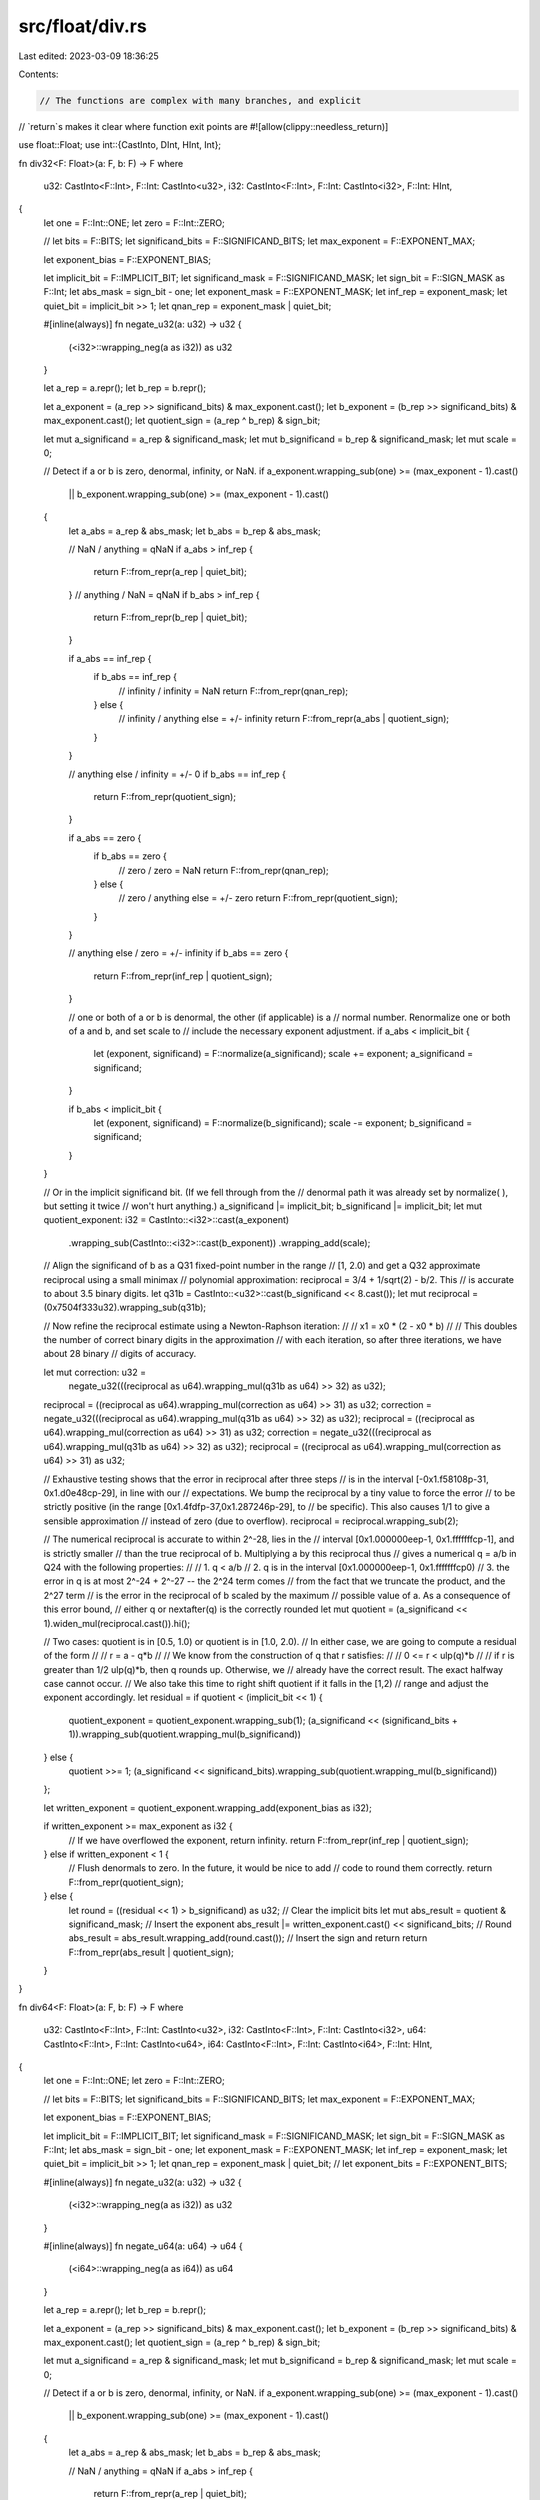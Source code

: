 src/float/div.rs
================

Last edited: 2023-03-09 18:36:25

Contents:

.. code-block:: rs

    // The functions are complex with many branches, and explicit
// `return`s makes it clear where function exit points are
#![allow(clippy::needless_return)]

use float::Float;
use int::{CastInto, DInt, HInt, Int};

fn div32<F: Float>(a: F, b: F) -> F
where
    u32: CastInto<F::Int>,
    F::Int: CastInto<u32>,
    i32: CastInto<F::Int>,
    F::Int: CastInto<i32>,
    F::Int: HInt,
{
    let one = F::Int::ONE;
    let zero = F::Int::ZERO;

    // let bits = F::BITS;
    let significand_bits = F::SIGNIFICAND_BITS;
    let max_exponent = F::EXPONENT_MAX;

    let exponent_bias = F::EXPONENT_BIAS;

    let implicit_bit = F::IMPLICIT_BIT;
    let significand_mask = F::SIGNIFICAND_MASK;
    let sign_bit = F::SIGN_MASK as F::Int;
    let abs_mask = sign_bit - one;
    let exponent_mask = F::EXPONENT_MASK;
    let inf_rep = exponent_mask;
    let quiet_bit = implicit_bit >> 1;
    let qnan_rep = exponent_mask | quiet_bit;

    #[inline(always)]
    fn negate_u32(a: u32) -> u32 {
        (<i32>::wrapping_neg(a as i32)) as u32
    }

    let a_rep = a.repr();
    let b_rep = b.repr();

    let a_exponent = (a_rep >> significand_bits) & max_exponent.cast();
    let b_exponent = (b_rep >> significand_bits) & max_exponent.cast();
    let quotient_sign = (a_rep ^ b_rep) & sign_bit;

    let mut a_significand = a_rep & significand_mask;
    let mut b_significand = b_rep & significand_mask;
    let mut scale = 0;

    // Detect if a or b is zero, denormal, infinity, or NaN.
    if a_exponent.wrapping_sub(one) >= (max_exponent - 1).cast()
        || b_exponent.wrapping_sub(one) >= (max_exponent - 1).cast()
    {
        let a_abs = a_rep & abs_mask;
        let b_abs = b_rep & abs_mask;

        // NaN / anything = qNaN
        if a_abs > inf_rep {
            return F::from_repr(a_rep | quiet_bit);
        }
        // anything / NaN = qNaN
        if b_abs > inf_rep {
            return F::from_repr(b_rep | quiet_bit);
        }

        if a_abs == inf_rep {
            if b_abs == inf_rep {
                // infinity / infinity = NaN
                return F::from_repr(qnan_rep);
            } else {
                // infinity / anything else = +/- infinity
                return F::from_repr(a_abs | quotient_sign);
            }
        }

        // anything else / infinity = +/- 0
        if b_abs == inf_rep {
            return F::from_repr(quotient_sign);
        }

        if a_abs == zero {
            if b_abs == zero {
                // zero / zero = NaN
                return F::from_repr(qnan_rep);
            } else {
                // zero / anything else = +/- zero
                return F::from_repr(quotient_sign);
            }
        }

        // anything else / zero = +/- infinity
        if b_abs == zero {
            return F::from_repr(inf_rep | quotient_sign);
        }

        // one or both of a or b is denormal, the other (if applicable) is a
        // normal number.  Renormalize one or both of a and b, and set scale to
        // include the necessary exponent adjustment.
        if a_abs < implicit_bit {
            let (exponent, significand) = F::normalize(a_significand);
            scale += exponent;
            a_significand = significand;
        }

        if b_abs < implicit_bit {
            let (exponent, significand) = F::normalize(b_significand);
            scale -= exponent;
            b_significand = significand;
        }
    }

    // Or in the implicit significand bit.  (If we fell through from the
    // denormal path it was already set by normalize( ), but setting it twice
    // won't hurt anything.)
    a_significand |= implicit_bit;
    b_significand |= implicit_bit;
    let mut quotient_exponent: i32 = CastInto::<i32>::cast(a_exponent)
        .wrapping_sub(CastInto::<i32>::cast(b_exponent))
        .wrapping_add(scale);

    // Align the significand of b as a Q31 fixed-point number in the range
    // [1, 2.0) and get a Q32 approximate reciprocal using a small minimax
    // polynomial approximation: reciprocal = 3/4 + 1/sqrt(2) - b/2.  This
    // is accurate to about 3.5 binary digits.
    let q31b = CastInto::<u32>::cast(b_significand << 8.cast());
    let mut reciprocal = (0x7504f333u32).wrapping_sub(q31b);

    // Now refine the reciprocal estimate using a Newton-Raphson iteration:
    //
    //     x1 = x0 * (2 - x0 * b)
    //
    // This doubles the number of correct binary digits in the approximation
    // with each iteration, so after three iterations, we have about 28 binary
    // digits of accuracy.

    let mut correction: u32 =
        negate_u32(((reciprocal as u64).wrapping_mul(q31b as u64) >> 32) as u32);
    reciprocal = ((reciprocal as u64).wrapping_mul(correction as u64) >> 31) as u32;
    correction = negate_u32(((reciprocal as u64).wrapping_mul(q31b as u64) >> 32) as u32);
    reciprocal = ((reciprocal as u64).wrapping_mul(correction as u64) >> 31) as u32;
    correction = negate_u32(((reciprocal as u64).wrapping_mul(q31b as u64) >> 32) as u32);
    reciprocal = ((reciprocal as u64).wrapping_mul(correction as u64) >> 31) as u32;

    // Exhaustive testing shows that the error in reciprocal after three steps
    // is in the interval [-0x1.f58108p-31, 0x1.d0e48cp-29], in line with our
    // expectations.  We bump the reciprocal by a tiny value to force the error
    // to be strictly positive (in the range [0x1.4fdfp-37,0x1.287246p-29], to
    // be specific).  This also causes 1/1 to give a sensible approximation
    // instead of zero (due to overflow).
    reciprocal = reciprocal.wrapping_sub(2);

    // The numerical reciprocal is accurate to within 2^-28, lies in the
    // interval [0x1.000000eep-1, 0x1.fffffffcp-1], and is strictly smaller
    // than the true reciprocal of b.  Multiplying a by this reciprocal thus
    // gives a numerical q = a/b in Q24 with the following properties:
    //
    //    1. q < a/b
    //    2. q is in the interval [0x1.000000eep-1, 0x1.fffffffcp0)
    //    3. the error in q is at most 2^-24 + 2^-27 -- the 2^24 term comes
    //       from the fact that we truncate the product, and the 2^27 term
    //       is the error in the reciprocal of b scaled by the maximum
    //       possible value of a.  As a consequence of this error bound,
    //       either q or nextafter(q) is the correctly rounded
    let mut quotient = (a_significand << 1).widen_mul(reciprocal.cast()).hi();

    // Two cases: quotient is in [0.5, 1.0) or quotient is in [1.0, 2.0).
    // In either case, we are going to compute a residual of the form
    //
    //     r = a - q*b
    //
    // We know from the construction of q that r satisfies:
    //
    //     0 <= r < ulp(q)*b
    //
    // if r is greater than 1/2 ulp(q)*b, then q rounds up.  Otherwise, we
    // already have the correct result.  The exact halfway case cannot occur.
    // We also take this time to right shift quotient if it falls in the [1,2)
    // range and adjust the exponent accordingly.
    let residual = if quotient < (implicit_bit << 1) {
        quotient_exponent = quotient_exponent.wrapping_sub(1);
        (a_significand << (significand_bits + 1)).wrapping_sub(quotient.wrapping_mul(b_significand))
    } else {
        quotient >>= 1;
        (a_significand << significand_bits).wrapping_sub(quotient.wrapping_mul(b_significand))
    };

    let written_exponent = quotient_exponent.wrapping_add(exponent_bias as i32);

    if written_exponent >= max_exponent as i32 {
        // If we have overflowed the exponent, return infinity.
        return F::from_repr(inf_rep | quotient_sign);
    } else if written_exponent < 1 {
        // Flush denormals to zero.  In the future, it would be nice to add
        // code to round them correctly.
        return F::from_repr(quotient_sign);
    } else {
        let round = ((residual << 1) > b_significand) as u32;
        // Clear the implicit bits
        let mut abs_result = quotient & significand_mask;
        // Insert the exponent
        abs_result |= written_exponent.cast() << significand_bits;
        // Round
        abs_result = abs_result.wrapping_add(round.cast());
        // Insert the sign and return
        return F::from_repr(abs_result | quotient_sign);
    }
}

fn div64<F: Float>(a: F, b: F) -> F
where
    u32: CastInto<F::Int>,
    F::Int: CastInto<u32>,
    i32: CastInto<F::Int>,
    F::Int: CastInto<i32>,
    u64: CastInto<F::Int>,
    F::Int: CastInto<u64>,
    i64: CastInto<F::Int>,
    F::Int: CastInto<i64>,
    F::Int: HInt,
{
    let one = F::Int::ONE;
    let zero = F::Int::ZERO;

    // let bits = F::BITS;
    let significand_bits = F::SIGNIFICAND_BITS;
    let max_exponent = F::EXPONENT_MAX;

    let exponent_bias = F::EXPONENT_BIAS;

    let implicit_bit = F::IMPLICIT_BIT;
    let significand_mask = F::SIGNIFICAND_MASK;
    let sign_bit = F::SIGN_MASK as F::Int;
    let abs_mask = sign_bit - one;
    let exponent_mask = F::EXPONENT_MASK;
    let inf_rep = exponent_mask;
    let quiet_bit = implicit_bit >> 1;
    let qnan_rep = exponent_mask | quiet_bit;
    // let exponent_bits = F::EXPONENT_BITS;

    #[inline(always)]
    fn negate_u32(a: u32) -> u32 {
        (<i32>::wrapping_neg(a as i32)) as u32
    }

    #[inline(always)]
    fn negate_u64(a: u64) -> u64 {
        (<i64>::wrapping_neg(a as i64)) as u64
    }

    let a_rep = a.repr();
    let b_rep = b.repr();

    let a_exponent = (a_rep >> significand_bits) & max_exponent.cast();
    let b_exponent = (b_rep >> significand_bits) & max_exponent.cast();
    let quotient_sign = (a_rep ^ b_rep) & sign_bit;

    let mut a_significand = a_rep & significand_mask;
    let mut b_significand = b_rep & significand_mask;
    let mut scale = 0;

    // Detect if a or b is zero, denormal, infinity, or NaN.
    if a_exponent.wrapping_sub(one) >= (max_exponent - 1).cast()
        || b_exponent.wrapping_sub(one) >= (max_exponent - 1).cast()
    {
        let a_abs = a_rep & abs_mask;
        let b_abs = b_rep & abs_mask;

        // NaN / anything = qNaN
        if a_abs > inf_rep {
            return F::from_repr(a_rep | quiet_bit);
        }
        // anything / NaN = qNaN
        if b_abs > inf_rep {
            return F::from_repr(b_rep | quiet_bit);
        }

        if a_abs == inf_rep {
            if b_abs == inf_rep {
                // infinity / infinity = NaN
                return F::from_repr(qnan_rep);
            } else {
                // infinity / anything else = +/- infinity
                return F::from_repr(a_abs | quotient_sign);
            }
        }

        // anything else / infinity = +/- 0
        if b_abs == inf_rep {
            return F::from_repr(quotient_sign);
        }

        if a_abs == zero {
            if b_abs == zero {
                // zero / zero = NaN
                return F::from_repr(qnan_rep);
            } else {
                // zero / anything else = +/- zero
                return F::from_repr(quotient_sign);
            }
        }

        // anything else / zero = +/- infinity
        if b_abs == zero {
            return F::from_repr(inf_rep | quotient_sign);
        }

        // one or both of a or b is denormal, the other (if applicable) is a
        // normal number.  Renormalize one or both of a and b, and set scale to
        // include the necessary exponent adjustment.
        if a_abs < implicit_bit {
            let (exponent, significand) = F::normalize(a_significand);
            scale += exponent;
            a_significand = significand;
        }

        if b_abs < implicit_bit {
            let (exponent, significand) = F::normalize(b_significand);
            scale -= exponent;
            b_significand = significand;
        }
    }

    // Or in the implicit significand bit.  (If we fell through from the
    // denormal path it was already set by normalize( ), but setting it twice
    // won't hurt anything.)
    a_significand |= implicit_bit;
    b_significand |= implicit_bit;
    let mut quotient_exponent: i32 = CastInto::<i32>::cast(a_exponent)
        .wrapping_sub(CastInto::<i32>::cast(b_exponent))
        .wrapping_add(scale);

    // Align the significand of b as a Q31 fixed-point number in the range
    // [1, 2.0) and get a Q32 approximate reciprocal using a small minimax
    // polynomial approximation: reciprocal = 3/4 + 1/sqrt(2) - b/2.  This
    // is accurate to about 3.5 binary digits.
    let q31b = CastInto::<u32>::cast(b_significand >> 21.cast());
    let mut recip32 = (0x7504f333u32).wrapping_sub(q31b);

    // Now refine the reciprocal estimate using a Newton-Raphson iteration:
    //
    //     x1 = x0 * (2 - x0 * b)
    //
    // This doubles the number of correct binary digits in the approximation
    // with each iteration, so after three iterations, we have about 28 binary
    // digits of accuracy.

    let mut correction32: u32 =
        negate_u32(((recip32 as u64).wrapping_mul(q31b as u64) >> 32) as u32);
    recip32 = ((recip32 as u64).wrapping_mul(correction32 as u64) >> 31) as u32;
    correction32 = negate_u32(((recip32 as u64).wrapping_mul(q31b as u64) >> 32) as u32);
    recip32 = ((recip32 as u64).wrapping_mul(correction32 as u64) >> 31) as u32;
    correction32 = negate_u32(((recip32 as u64).wrapping_mul(q31b as u64) >> 32) as u32);
    recip32 = ((recip32 as u64).wrapping_mul(correction32 as u64) >> 31) as u32;

    // recip32 might have overflowed to exactly zero in the preceeding
    // computation if the high word of b is exactly 1.0.  This would sabotage
    // the full-width final stage of the computation that follows, so we adjust
    // recip32 downward by one bit.
    recip32 = recip32.wrapping_sub(1);

    // We need to perform one more iteration to get us to 56 binary digits;
    // The last iteration needs to happen with extra precision.
    let q63blo = CastInto::<u32>::cast(b_significand << 11.cast());

    let correction: u64 = negate_u64(
        (recip32 as u64)
            .wrapping_mul(q31b as u64)
            .wrapping_add((recip32 as u64).wrapping_mul(q63blo as u64) >> 32),
    );
    let c_hi = (correction >> 32) as u32;
    let c_lo = correction as u32;
    let mut reciprocal: u64 = (recip32 as u64)
        .wrapping_mul(c_hi as u64)
        .wrapping_add((recip32 as u64).wrapping_mul(c_lo as u64) >> 32);

    // We already adjusted the 32-bit estimate, now we need to adjust the final
    // 64-bit reciprocal estimate downward to ensure that it is strictly smaller
    // than the infinitely precise exact reciprocal.  Because the computation
    // of the Newton-Raphson step is truncating at every step, this adjustment
    // is small; most of the work is already done.
    reciprocal = reciprocal.wrapping_sub(2);

    // The numerical reciprocal is accurate to within 2^-56, lies in the
    // interval [0.5, 1.0), and is strictly smaller than the true reciprocal
    // of b.  Multiplying a by this reciprocal thus gives a numerical q = a/b
    // in Q53 with the following properties:
    //
    //    1. q < a/b
    //    2. q is in the interval [0.5, 2.0)
    //    3. the error in q is bounded away from 2^-53 (actually, we have a
    //       couple of bits to spare, but this is all we need).

    // We need a 64 x 64 multiply high to compute q, which isn't a basic
    // operation in C, so we need to be a little bit fussy.
    // let mut quotient: F::Int = ((((reciprocal as u64)
    //     .wrapping_mul(CastInto::<u32>::cast(a_significand << 1) as u64))
    //     >> 32) as u32)
    //     .cast();

    // We need a 64 x 64 multiply high to compute q, which isn't a basic
    // operation in C, so we need to be a little bit fussy.
    let mut quotient = (a_significand << 2).widen_mul(reciprocal.cast()).hi();

    // Two cases: quotient is in [0.5, 1.0) or quotient is in [1.0, 2.0).
    // In either case, we are going to compute a residual of the form
    //
    //     r = a - q*b
    //
    // We know from the construction of q that r satisfies:
    //
    //     0 <= r < ulp(q)*b
    //
    // if r is greater than 1/2 ulp(q)*b, then q rounds up.  Otherwise, we
    // already have the correct result.  The exact halfway case cannot occur.
    // We also take this time to right shift quotient if it falls in the [1,2)
    // range and adjust the exponent accordingly.
    let residual = if quotient < (implicit_bit << 1) {
        quotient_exponent = quotient_exponent.wrapping_sub(1);
        (a_significand << (significand_bits + 1)).wrapping_sub(quotient.wrapping_mul(b_significand))
    } else {
        quotient >>= 1;
        (a_significand << significand_bits).wrapping_sub(quotient.wrapping_mul(b_significand))
    };

    let written_exponent = quotient_exponent.wrapping_add(exponent_bias as i32);

    if written_exponent >= max_exponent as i32 {
        // If we have overflowed the exponent, return infinity.
        return F::from_repr(inf_rep | quotient_sign);
    } else if written_exponent < 1 {
        // Flush denormals to zero.  In the future, it would be nice to add
        // code to round them correctly.
        return F::from_repr(quotient_sign);
    } else {
        let round = ((residual << 1) > b_significand) as u32;
        // Clear the implicit bits
        let mut abs_result = quotient & significand_mask;
        // Insert the exponent
        abs_result |= written_exponent.cast() << significand_bits;
        // Round
        abs_result = abs_result.wrapping_add(round.cast());
        // Insert the sign and return
        return F::from_repr(abs_result | quotient_sign);
    }
}

intrinsics! {
    #[arm_aeabi_alias = __aeabi_fdiv]
    pub extern "C" fn __divsf3(a: f32, b: f32) -> f32 {
        div32(a, b)
    }

    #[arm_aeabi_alias = __aeabi_ddiv]
    pub extern "C" fn __divdf3(a: f64, b: f64) -> f64 {
        div64(a, b)
    }

    #[cfg(target_arch = "arm")]
    pub extern "C" fn __divsf3vfp(a: f32, b: f32) -> f32 {
        a / b
    }

    #[cfg(target_arch = "arm")]
    pub extern "C" fn __divdf3vfp(a: f64, b: f64) -> f64 {
        a / b
    }
}


